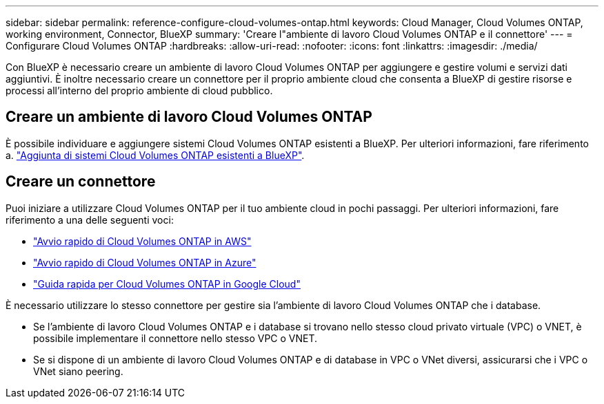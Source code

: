 ---
sidebar: sidebar 
permalink: reference-configure-cloud-volumes-ontap.html 
keywords: Cloud Manager, Cloud Volumes ONTAP, working environment, Connector, BlueXP 
summary: 'Creare l"ambiente di lavoro Cloud Volumes ONTAP e il connettore' 
---
= Configurare Cloud Volumes ONTAP
:hardbreaks:
:allow-uri-read: 
:nofooter: 
:icons: font
:linkattrs: 
:imagesdir: ./media/


[role="lead"]
Con BlueXP è necessario creare un ambiente di lavoro Cloud Volumes ONTAP per aggiungere e gestire volumi e servizi dati aggiuntivi. È inoltre necessario creare un connettore per il proprio ambiente cloud che consenta a BlueXP di gestire risorse e processi all'interno del proprio ambiente di cloud pubblico.



== Creare un ambiente di lavoro Cloud Volumes ONTAP

È possibile individuare e aggiungere sistemi Cloud Volumes ONTAP esistenti a BlueXP. Per ulteriori informazioni, fare riferimento a. link:https://docs.netapp.com/us-en/bluexp-cloud-volumes-ontap/task-adding-systems.html["Aggiunta di sistemi Cloud Volumes ONTAP esistenti a BlueXP"].



== Creare un connettore

Puoi iniziare a utilizzare Cloud Volumes ONTAP per il tuo ambiente cloud in pochi passaggi. Per ulteriori informazioni, fare riferimento a una delle seguenti voci:

* link:https://docs.netapp.com/us-en/bluexp-cloud-volumes-ontap/task-getting-started-aws.html["Avvio rapido di Cloud Volumes ONTAP in AWS"]
* link:https://docs.netapp.com/us-en/bluexp-cloud-volumes-ontap/task-getting-started-azure.html["Avvio rapido di Cloud Volumes ONTAP in Azure"]
* link:https://docs.netapp.com/us-en/bluexp-cloud-volumes-ontap/task-getting-started-gcp.html["Guida rapida per Cloud Volumes ONTAP in Google Cloud"]


È necessario utilizzare lo stesso connettore per gestire sia l'ambiente di lavoro Cloud Volumes ONTAP che i database.

* Se l'ambiente di lavoro Cloud Volumes ONTAP e i database si trovano nello stesso cloud privato virtuale (VPC) o VNET, è possibile implementare il connettore nello stesso VPC o VNET.
* Se si dispone di un ambiente di lavoro Cloud Volumes ONTAP e di database in VPC o VNet diversi, assicurarsi che i VPC o VNet siano peering.

